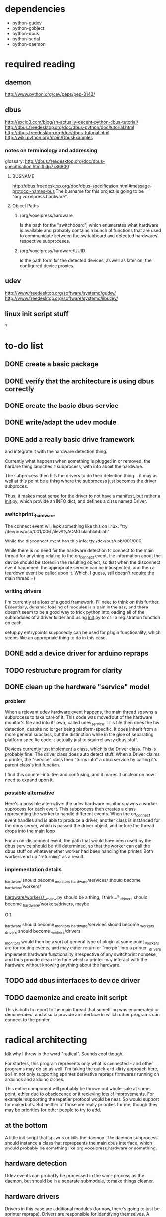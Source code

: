
* dependencies
 - python-gudev
 - python-gobject
 - python-dbus
 - python-serial
 - python-daemon

* required reading
** daemon
http://www.python.org/dev/peps/pep-3143/
** dbus
http://excid3.com/blog/an-actually-decent-python-dbus-tutorial/
http://dbus.freedesktop.org/doc/dbus-python/doc/tutorial.html
http://dbus.freedesktop.org/doc/dbus-tutorial.html
http://wiki.python.org/moin/DbusExamples
*** notes on terminology and addressing
glossary: http://dbus.freedesktop.org/doc/dbus-specification.html#idp7786800

**** BUSNAME
http://dbus.freedesktop.org/doc/dbus-specification.html#message-protocol-names-bus
The busname for this project is going to be "org.voxelpress.hardware".

**** Object Paths
***** /org/voxelpress/hardware 
Is the path for the "switchboard", which enumerates what hardware is
available and probably contains a bunch of functions that are used to
communicate between the switchboard and detected hardwares' respective
subproceses.

***** /org/voxelpress/hardware/UUID
Is the path form for the detected devices, as well as later on, the
configured device proxies.

** udev
http://www.freedesktop.org/software/systemd/gudev/
http://www.freedesktop.org/software/systemd/libudev/
** linux init script stuff
?

* to-do list
** DONE create a basic package
   CLOSED: [2013-05-24 Fri 12:00]
** DONE verify that the architecture is using dbus correctly
   CLOSED: [2013-05-24 Fri 12:31]
** DONE create the basic dbus service
   CLOSED: [2013-05-24 Fri 12:49]
** DONE write/adapt the udev module
   CLOSED: [2013-05-24 Fri 13:16]
** DONE add a really basic drive framework
   CLOSED: [2013-05-27 Mon 11:37]
and integrate it with the hardware detection thing.

Currently what happens when something is plugged in or removed, the
hardare thing launches a subprocess, with info about the hardware.

The subprocess then hits the drivers to do their detection thing... it
may as well at this point be a thing where the subprocess just becomes
the driver subproces.

Thus, it makes most sense for the driver to not have a manifest, but
rather a __init__.py, which provide an INFO dict, and defines a class
named Driver.

*** switchprint._hardware
The connect event will look something like this on linux:
"tty /dev/bus/usb/001/006 /dev/ttyACM0 blahblahblah"

While the disconnect event has this info:
tty /dev/bus/usb/001/006

While there is no need for the hardware detection to connect to the
main thread for anything relating to the on_connect event, the
information about the device should be stored in the resulting object,
so that when the disconnect event happened, the appropriate service
can be introspected, and then a teardown event be called upon it.
Which, I guess, still doesn't require the main thread =)

*** writing drivers
I'm currently at a loss of a good framework.  I'll need to think on
this further.  Essentially, dynamic loading of modules is a pain in
the ass, and there doesn't seem to be a good way to trick python into
loading all of the submodules of a driver folder and using __init__.py
to call a registration function on each.

setup.py entrypoints supposedly can be used for plugin functionality,
which seems like an appropriate thing to do in this case.

** DONE add a device driver for arduino repraps
   CLOSED: [2013-05-27 Mon 17:04]
** TODO restructure program for clarity
** DONE clean up the hardware "service" model
   CLOSED: [2013-05-30 Thu 13:41]
*** problem
When a relevant udev hardware event happens, the main thread spawns a
subprocess to take care of it.  This code was moved out of the
hardware monitor's file and into its own, called udev_service.  This
file then does the hw detection, despite no longer being
platform-specific.  It does inherit from a more general subclass, but
the distinction while in the gise of separating platform specific code
is actually just to squirrel away dbus stuff.

Devices currently just implement a class, which is the Driver class.
This is probably fine.  The driver class does auto detect stuff.  When
a Driver claims a printer, the "service" class then "turns into" a
dbus service by calling it's parent class's init function.

I find this counter-intuitive and confusing, and it makes it unclear
on how I need to expand upon it.

*** possible alternative
Here's a possible alternative: the udev hardware monitor spawns a
worker suprocess for each event.  This subprocess then creates a class
representing the worker to handle different events.  When the
on_connect event handles and is able to produce a driver, another
class is instanced for the dbus server, which is passed the driver
object, and before the thread drops into the main loop.

For an on-disconnect event, the path that would have been used by the
dbus service should be still determined, so that the worker can call
the dbus stuff on whatever other worker had been handling the printer.
Both workers end up "returning" as a result.

*** implementation details
_hardware should become _monitors
_hardware/services/ should become _hardware/workers/

_hardware/workers/__main__.py should be a thing, I think...?
_drivers should become _hardware/workers/drivers, maybe

OR

_hardware should become _monitors
_hardware/services should become _workers
_drivers should become _workers/drivers

_monitors would then be a sort of general type of plugin at some point
_workers are for routing events, and may either return or "morph" into
a printer.  _drivers implement hardware functionality irrespective of
any switchprint nonsese, and thus provide clean interface which a
printer may interact with the hardware without knowing anything about
the hardware.


** TODO add dbus interfaces to device driver
** TODO daemonize and create init script
This is both to report to the main thread that something was
enumerated or denumerated, and also to provide an interface in which
other programs can connect to the printer.

* radical architecting
Idk why I threw in the word "radical".  Sounds cool though.

For starters, this program represents only what is connected - and
other programs may do so as well.  I'm taking the quick-and-dirty
approach here, so I'm not only supporting sprinter derivative repraps
firmwares running on arduinos and arduino clones.

This entire component will probably be thrown out whole-sale at some
point, ethier due to obsolecence or it recieving lots of improvements.
For example, supporting the repetier protocol would be neat.  So would
support for makerbots.  But neither of those are really priorities for
me, though they may be priorities for other people to try to add.

** at the bottom
A little init script that spawns or kills the daemon.  The daemon
subprocess should instance a class that reprepsents the main dbus
interface, which should probably be something like
org.voxelpress.hardware or something.

** hardware detection
Udev events can probably be processed in the same process as the
daemon, but should be in a separate submodule, to make things cleaner.

** hardware drivers
Drivers in this case are additional modules (for now, there's going to
just be sprinter repraps).  Drivers are responsible for identifying
themselves.  A driver module is both imported by the main thread to
determine what events it can hook into, and can also call itself as a
subprocess.

The driver subprocess provides a dbus interface.  This does not
interact with the main thread, beyond reporting that the device is
attached or the device has been detached.

** printer control api
Printers can be accessed simultaneously by several other programs.
Anyone can read the printer's state, and send manual commands or start
up a stream.

When a command stream is created, the host software pasess a uuid to
represent the stream.  This functions like a lock - the program then
can proceed to dump commands into the stream, and then finishes by
closing the stream.  These commands are buffered, thus allowing the
program to be closed.

While other programs cannot add to the stream without knowing the
uuid, they can pause the print, as well as discard the stream.  There
is only one stream in memory at a time.

The control api should likely have calls for basic actions, like "move
axis", "heat up extruder n to k", "home", "set zero", and so on.

This would allow for host software to be written without hardcoding
anything like gcode.

** printer control lib
switchprint may as well just provide an api thats easy to use that
encapsulates the dbus api.
